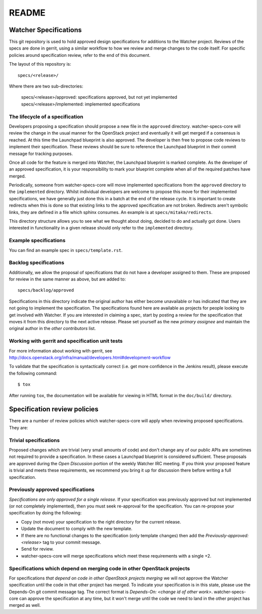 =======
README
=======

Watcher Specifications
======================


This git repository is used to hold approved design specifications for additions
to the Watcher project.  Reviews of the specs are done in gerrit, using a
similar workflow to how we review and merge changes to the code itself. For
specific policies around specification review, refer to the end of this
document.

The layout of this repository is::

  specs/<release>/

Where there are two sub-directories:

  specs/<release>/approved: specifications approved, but not yet implemented
  specs/<release>/implemented: implemented specifications

The lifecycle of a specification
--------------------------------

Developers proposing a specification should propose a new file in the
``approved`` directory. watcher-specs-core will review the change in the usual
manner for the OpenStack project and eventually it will get merged if a
consensus is reached. At this time the Launchpad blueprint is also approved.
The developer is then free to propose code reviews to implement their
specification. These reviews should be sure to reference the Launchpad
blueprint in their commit message for tracking purposes.

Once all code for the feature is merged into Watcher, the Launchpad blueprint
is marked complete. As the developer of an approved specification, it is your
responsibility to mark your blueprint complete when all of the required
patches have merged.

Periodically, someone from watcher-specs-core will move implemented
specifications from the ``approved`` directory to the ``implemented``
directory. Whilst individual developers are welcome to propose this move for
their implemented specifications, we have generally just done this in a batch
at the end of the release cycle. It is important to create redirects when this
is done so that existing links to the approved specification are not broken.
Redirects aren't symbolic links, they are defined in a file which sphinx
consumes. An example is at ``specs/mitaka/redirects``.

This directory structure allows you to see what we thought about doing,
decided to do and actually got done. Users interested in functionality in a
given release should only refer to the ``implemented`` directory.

Example specifications
----------------------

You can find an example spec in ``specs/template.rst``.

Backlog specifications
----------------------

Additionally, we allow the proposal of specifications that do not have a
developer assigned to them. These are proposed for review in the same manner as
above, but are added to::

  specs/backlog/approved

Specifications in this directory indicate the original author has either
become unavailable or has indicated that they are not going to implement the
specification. The specifications found here are available as projects for
people looking to get involved with Watcher. If you are interested in
claiming a spec, start by posting a review for the specification that moves it
from this directory to the next active release. Please set yourself as the new
`primary assignee` and maintain the original author in the `other contributors`
list.

Working with gerrit and specification unit tests
------------------------------------------------

For more information about working with gerrit, see
http://docs.openstack.org/infra/manual/developers.html#development-workflow

To validate that the specification is syntactically correct (i.e. get more
confidence in the Jenkins result), please execute the following command::

  $ tox

After running ``tox``, the documentation will be available for viewing in HTML
format in the ``doc/build/`` directory.

Specification review policies
=============================

There are a number of review policies which watcher-specs-core will apply when
reviewing proposed specifications. They are:

Trivial specifications
----------------------

Proposed changes which are trivial (very small amounts of code) and don't
change any of our public APIs are sometimes not required to provide a
specification. In these cases a Launchpad blueprint is considered sufficient.
These proposals are approved during the `Open Discussion` portion of the
weekly Watcher IRC meeting. If you think your proposed feature is trivial and
meets these requirements, we recommend you bring it up for discussion there
before writing a full specification.

Previously approved specifications
----------------------------------

`Specifications are only approved for a single release`. If your specification
was previously approved but not implemented (or not completely implemented),
then you must seek re-approval for the specification. You can re-propose your
specification by doing the following:

* Copy (not move) your specification to the right directory for the current release.
* Update the document to comply with the new template.
* If there are no functional changes to the specification (only template changes) then add the `Previously-approved: <release>` tag to your commit message.
* Send for review.
* watcher-specs-core will merge specifications which meet these requirements with a single +2.

Specifications which depend on merging code in other OpenStack projects
-----------------------------------------------------------------------

For specifications `that depend on code in other OpenStack projects merging`
we will not approve the Watcher specification until the code in that other
project has merged. To indicate your specification is in this state, please
use the Depends-On git commit message tag. The correct format is
`Depends-On: <change id of other work>`. watcher-specs-core can approve the
specification at any time, but it won't merge until the code we need to land
in the other project has merged as well.
